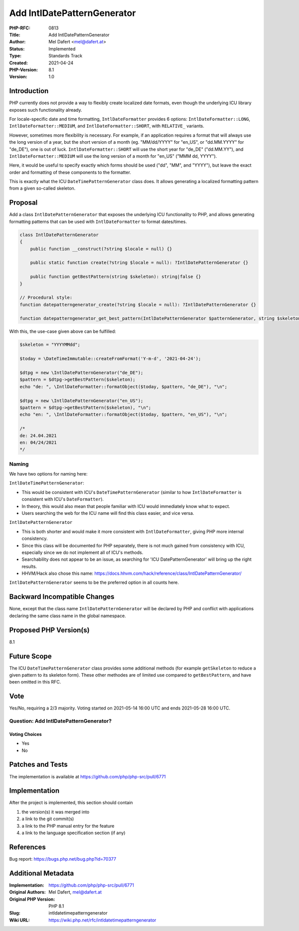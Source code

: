 Add IntlDatePatternGenerator
============================

:PHP-RFC: 0813
:Title: Add IntlDatePatternGenerator
:Author: Mel Dafert <mel@dafert.at>
:Status: Implemented
:Type: Standards Track
:Created: 2021-04-24
:PHP-Version: 8.1
:Version: 1.0

Introduction
------------

PHP currently does not provide a way to flexibly create localized date
formats, even though the underlying ICU library exposes such
functionality already.

For locale-specific date and time formatting, ``IntlDateFormatter``
provides 6 options: ``IntlDateFormatter::LONG``,
``IntlDateFormatter::MEDIUM``, and ``IntlDateFormatter::SHORT``, with
``RELATIVE_`` variants.

However, sometimes more flexibility is necessary. For example, if an
application requires a format that will always use the long version of a
year, but the short version of a month (eg. "MM/dd/YYYY" for "en_US", or
"dd.MM.YYYY" for "de_DE"), one is out of luck.
``IntlDateFormatter::SHORT`` will use the short year for "de_DE"
("dd.MM.YY"), and ``IntlDateFormatter::MEDIUM`` will use the long
version of a month for "en_US" ("MMM dd, YYYY").

Here, it would be useful to specify exactly which forms should be used
("dd", "MM", and "YYYY"), but leave the exact order and formatting of
these components to the formatter.

This is exactly what the ICU ``DateTimePatternGenerator`` class does. It
allows generating a localized formatting pattern from a given so-called
skeleton.

Proposal
--------

Add a class ``IntlDatePatternGenerator`` that exposes the underlying ICU
functionality to PHP, and allows generating formatting patterns that can
be used with ``IntlDateFormatter`` to format dates/times.

.. code:: php

   class IntlDatePatternGenerator
   {
       public function __construct(?string $locale = null) {}

       public static function create(?string $locale = null): ?IntlDatePatternGenerator {}

       public function getBestPattern(string $skeleton): string|false {}
   }

   // Procedural style:
   function datepatterngenerator_create(?string $locale = null): ?IntlDatePatternGenerator {}

   function datepatterngenerator_get_best_pattern(IntlDatePatternGenerator $patternGenerator, string $skeleton): string|false {}

With this, the use-case given above can be fulfilled:

.. code:: php

   $skeleton = "YYYYMMdd";

   $today = \DateTimeImmutable::createFromFormat('Y-m-d', '2021-04-24');

   $dtpg = new \IntlDatePatternGenerator("de_DE");
   $pattern = $dtpg->getBestPattern($skeleton);
   echo "de: ", \IntlDateFormatter::formatObject($today, $pattern, "de_DE"), "\n";

   $dtpg = new \IntlDatePatternGenerator("en_US");
   $pattern = $dtpg->getBestPattern($skeleton), "\n";
   echo "en: ", \IntlDateFormatter::formatObject($today, $pattern, "en_US"), "\n";

   /*
   de: 24.04.2021
   en: 04/24/2021
   */

Naming
~~~~~~

We have two options for naming here:

``IntlDateTimePatternGenerator``:

-  This would be consistent with ICU's ``DateTimePatternGenerator``
   (similar to how ``IntlDateFormatter`` is consistent with ICU's
   ``DateFormatter``).
-  In theory, this would also mean that people familiar with ICU would
   immediately know what to expect.
-  Users searching the web for the ICU name will find this class easier,
   and vice versa.

``IntlDatePatternGenerator``

-  This is both shorter and would make it more consistent with
   ``IntlDateFormatter``, giving PHP more internal consistency.
-  Since this class will be documented for PHP separately, there is not
   much gained from consistency with ICU, especially since we do not
   implement all of ICU's methods.
-  Searchability does not appear to be an issue, as searching for 'ICU
   DatePatternGenerator' will bring up the right results.
-  HHVM/Hack also chose this name:
   https://docs.hhvm.com/hack/reference/class/IntlDatePatternGenerator/

``IntlDatePatternGenerator`` seems to be the preferred option in all
counts here.

Backward Incompatible Changes
-----------------------------

None, except that the class name ``IntlDatePatternGenerator`` will be
declared by PHP and conflict with applications declaring the same class
name in the global namespace.

Proposed PHP Version(s)
-----------------------

8.1

Future Scope
------------

The ICU ``DateTimePatternGenerator`` class provides some additional
methods (for example ``getSkeleton`` to reduce a given pattern to its
skeleton form). These other methodes are of limited use compared to
``getBestPattern``, and have been omitted in this RFC.

Vote
----

Yes/No, requiring a 2/3 majority. Voting started on 2021-05-14 16:00 UTC
and ends 2021-05-28 16:00 UTC.

Question: Add IntlDatePatternGenerator?
~~~~~~~~~~~~~~~~~~~~~~~~~~~~~~~~~~~~~~~

Voting Choices
^^^^^^^^^^^^^^

-  Yes
-  No

Patches and Tests
-----------------

The implementation is available at
https://github.com/php/php-src/pull/6771

Implementation
--------------

After the project is implemented, this section should contain

#. the version(s) it was merged into
#. a link to the git commit(s)
#. a link to the PHP manual entry for the feature
#. a link to the language specification section (if any)

References
----------

Bug report: https://bugs.php.net/bug.php?id=70377

Additional Metadata
-------------------

:Implementation: https://github.com/php/php-src/pull/6771
:Original Authors: Mel Dafert, mel@dafert.at
:Original PHP Version: PHP 8.1
:Slug: intldatetimepatterngenerator
:Wiki URL: https://wiki.php.net/rfc/intldatetimepatterngenerator
